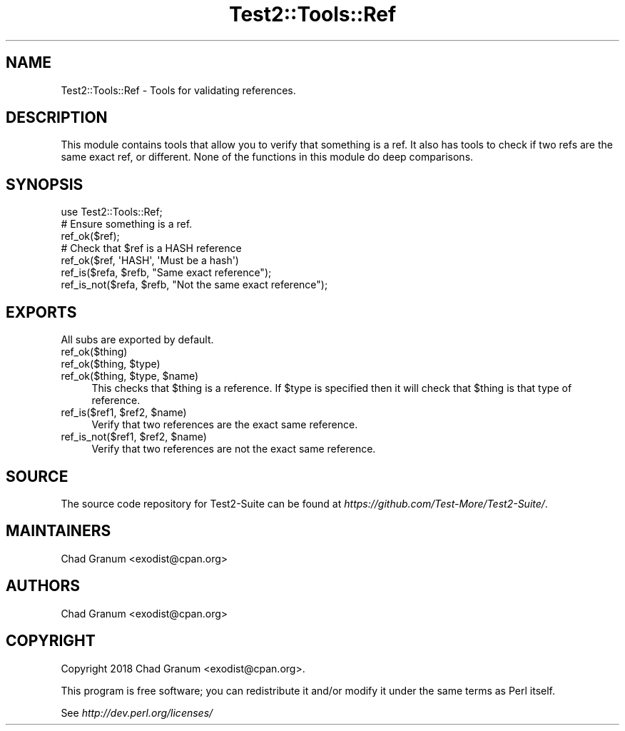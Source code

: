 .\" Automatically generated by Pod::Man 4.14 (Pod::Simple 3.40)
.\"
.\" Standard preamble:
.\" ========================================================================
.de Sp \" Vertical space (when we can't use .PP)
.if t .sp .5v
.if n .sp
..
.de Vb \" Begin verbatim text
.ft CW
.nf
.ne \\$1
..
.de Ve \" End verbatim text
.ft R
.fi
..
.\" Set up some character translations and predefined strings.  \*(-- will
.\" give an unbreakable dash, \*(PI will give pi, \*(L" will give a left
.\" double quote, and \*(R" will give a right double quote.  \*(C+ will
.\" give a nicer C++.  Capital omega is used to do unbreakable dashes and
.\" therefore won't be available.  \*(C` and \*(C' expand to `' in nroff,
.\" nothing in troff, for use with C<>.
.tr \(*W-
.ds C+ C\v'-.1v'\h'-1p'\s-2+\h'-1p'+\s0\v'.1v'\h'-1p'
.ie n \{\
.    ds -- \(*W-
.    ds PI pi
.    if (\n(.H=4u)&(1m=24u) .ds -- \(*W\h'-12u'\(*W\h'-12u'-\" diablo 10 pitch
.    if (\n(.H=4u)&(1m=20u) .ds -- \(*W\h'-12u'\(*W\h'-8u'-\"  diablo 12 pitch
.    ds L" ""
.    ds R" ""
.    ds C` ""
.    ds C' ""
'br\}
.el\{\
.    ds -- \|\(em\|
.    ds PI \(*p
.    ds L" ``
.    ds R" ''
.    ds C`
.    ds C'
'br\}
.\"
.\" Escape single quotes in literal strings from groff's Unicode transform.
.ie \n(.g .ds Aq \(aq
.el       .ds Aq '
.\"
.\" If the F register is >0, we'll generate index entries on stderr for
.\" titles (.TH), headers (.SH), subsections (.SS), items (.Ip), and index
.\" entries marked with X<> in POD.  Of course, you'll have to process the
.\" output yourself in some meaningful fashion.
.\"
.\" Avoid warning from groff about undefined register 'F'.
.de IX
..
.nr rF 0
.if \n(.g .if rF .nr rF 1
.if (\n(rF:(\n(.g==0)) \{\
.    if \nF \{\
.        de IX
.        tm Index:\\$1\t\\n%\t"\\$2"
..
.        if !\nF==2 \{\
.            nr % 0
.            nr F 2
.        \}
.    \}
.\}
.rr rF
.\" ========================================================================
.\"
.IX Title "Test2::Tools::Ref 3"
.TH Test2::Tools::Ref 3 "2022-03-04" "perl v5.32.1" "User Contributed Perl Documentation"
.\" For nroff, turn off justification.  Always turn off hyphenation; it makes
.\" way too many mistakes in technical documents.
.if n .ad l
.nh
.SH "NAME"
Test2::Tools::Ref \- Tools for validating references.
.SH "DESCRIPTION"
.IX Header "DESCRIPTION"
This module contains tools that allow you to verify that something is a ref. It
also has tools to check if two refs are the same exact ref, or different. None of
the functions in this module do deep comparisons.
.SH "SYNOPSIS"
.IX Header "SYNOPSIS"
.Vb 1
\&    use Test2::Tools::Ref;
\&
\&    # Ensure something is a ref.
\&    ref_ok($ref);
\&
\&    # Check that $ref is a HASH reference
\&    ref_ok($ref, \*(AqHASH\*(Aq, \*(AqMust be a hash\*(Aq)
\&
\&    ref_is($refa, $refb, "Same exact reference");
\&
\&    ref_is_not($refa, $refb, "Not the same exact reference");
.Ve
.SH "EXPORTS"
.IX Header "EXPORTS"
All subs are exported by default.
.IP "ref_ok($thing)" 4
.IX Item "ref_ok($thing)"
.PD 0
.ie n .IP "ref_ok($thing, $type)" 4
.el .IP "ref_ok($thing, \f(CW$type\fR)" 4
.IX Item "ref_ok($thing, $type)"
.ie n .IP "ref_ok($thing, $type, $name)" 4
.el .IP "ref_ok($thing, \f(CW$type\fR, \f(CW$name\fR)" 4
.IX Item "ref_ok($thing, $type, $name)"
.PD
This checks that \f(CW$thing\fR is a reference. If \f(CW$type\fR is specified then it
will check that \f(CW$thing\fR is that type of reference.
.ie n .IP "ref_is($ref1, $ref2, $name)" 4
.el .IP "ref_is($ref1, \f(CW$ref2\fR, \f(CW$name\fR)" 4
.IX Item "ref_is($ref1, $ref2, $name)"
Verify that two references are the exact same reference.
.ie n .IP "ref_is_not($ref1, $ref2, $name)" 4
.el .IP "ref_is_not($ref1, \f(CW$ref2\fR, \f(CW$name\fR)" 4
.IX Item "ref_is_not($ref1, $ref2, $name)"
Verify that two references are not the exact same reference.
.SH "SOURCE"
.IX Header "SOURCE"
The source code repository for Test2\-Suite can be found at
\&\fIhttps://github.com/Test\-More/Test2\-Suite/\fR.
.SH "MAINTAINERS"
.IX Header "MAINTAINERS"
.IP "Chad Granum <exodist@cpan.org>" 4
.IX Item "Chad Granum <exodist@cpan.org>"
.SH "AUTHORS"
.IX Header "AUTHORS"
.PD 0
.IP "Chad Granum <exodist@cpan.org>" 4
.IX Item "Chad Granum <exodist@cpan.org>"
.PD
.SH "COPYRIGHT"
.IX Header "COPYRIGHT"
Copyright 2018 Chad Granum <exodist@cpan.org>.
.PP
This program is free software; you can redistribute it and/or
modify it under the same terms as Perl itself.
.PP
See \fIhttp://dev.perl.org/licenses/\fR
